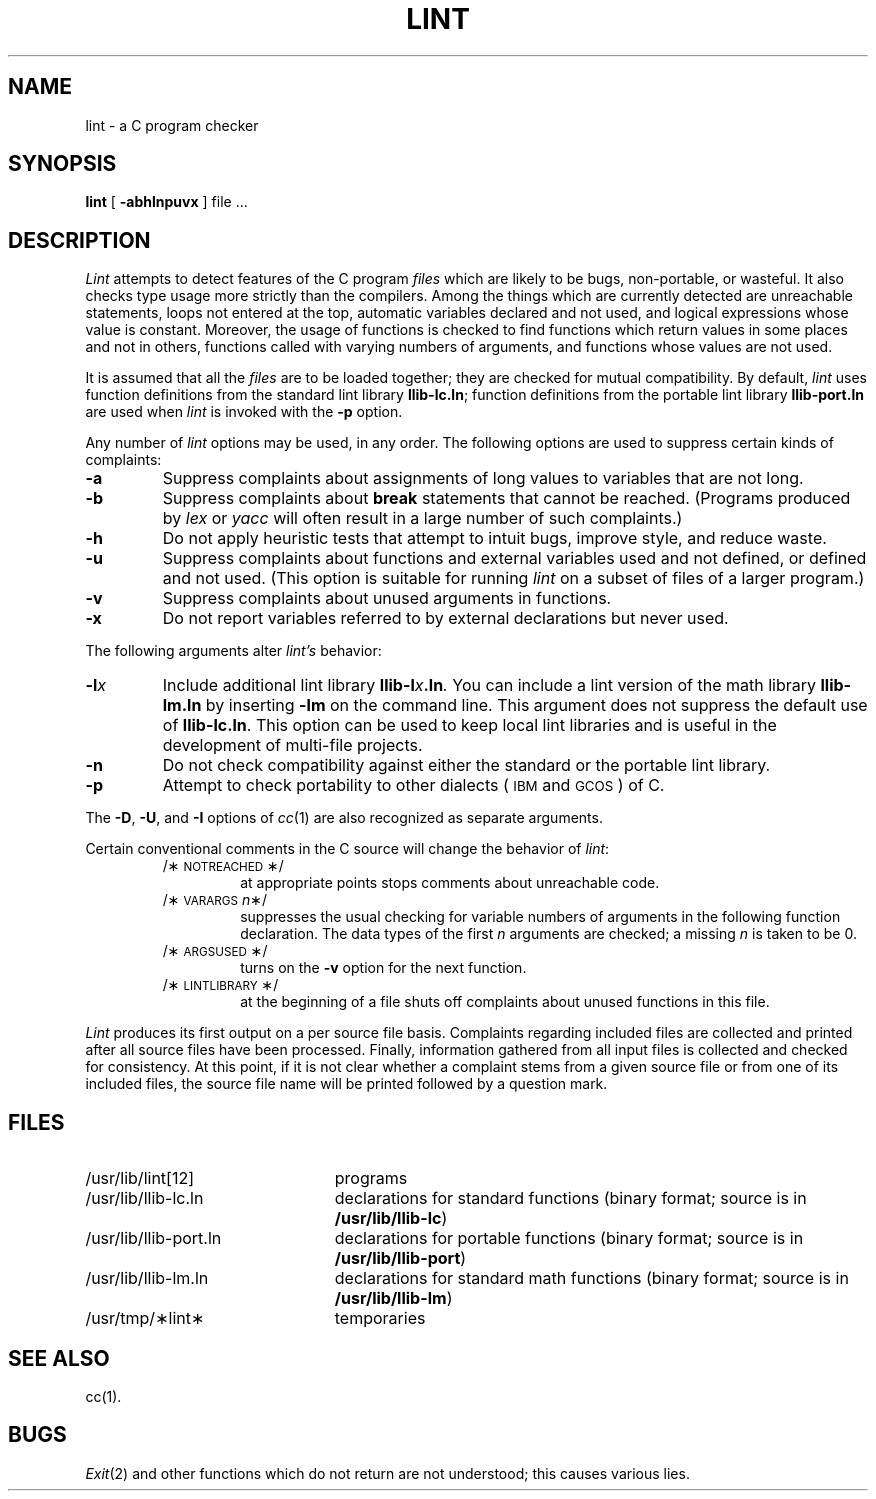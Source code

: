 .TH LINT 1 
.SH NAME
lint \- a C program checker
.SH SYNOPSIS
.B lint
[
.B \-abhlnpuvx
]
file ...
.SH DESCRIPTION
.I Lint\^
attempts to detect features of the C program
.I files\^
which are
likely to be bugs, non-portable, or wasteful.
It also checks type usage more strictly
than the compilers.
Among the things which are currently detected are
unreachable statements,
loops not entered at the top,
automatic variables declared and not used,
and logical expressions whose value is constant.
Moreover, the usage of functions is checked to find
functions which return values in some places and not in others,
functions called with varying numbers of arguments,
and functions whose values are not used.
.PP
It is assumed that all the
.I files\^
are to be loaded together; they are checked for
mutual compatibility.
By default,
.I lint\^
uses function definitions from the standard lint library
.BR llib-lc.ln ;
function definitions from the portable lint library
.B llib-port.ln
are used when
.I lint\^
is invoked with the
.B \-p
option.
.PP
Any number of
.I lint\^
options may be used, in any order.
The following options are used to suppress certain kinds of complaints:
.TP
.B \-a
Suppress complaints about assignments of long values to variables that are not
long.
.TP
.B \-b
Suppress complaints about
.B break
statements that cannot be reached.
(Programs produced by 
.I lex\^
or
.I yacc\^
will often result in a large number of such complaints.)
.TP
.B \-h
Do not apply heuristic tests that attempt to intuit bugs, improve
style, and reduce waste.
.TP
.B \-u
Suppress complaints about functions and external variables used and not defined,
or defined and not used.
(This option is suitable for running
.I lint\^
on a subset of files of a larger program.)
.TP
.B \-v
Suppress complaints about unused arguments in functions.
.TP
.B \-x
Do not report variables referred to by external declarations but never used.
.PP
The following arguments alter
.I lint's\^
behavior:
.TP
.BI \-l x\^
Include additional lint library
.BI llib-l x .ln .
You can include a lint version of the math library
.B llib-lm.ln
by inserting
.B \-lm
on the command line. This argument does not suppress the default use of
.BR llib-lc.ln .
This option can be used to keep local lint libraries and is useful in the
development of multi-file projects.
.TP
.B \-n
Do not check compatibility against either the standard or the portable
lint library.
.TP
.B \-p
Attempt to check portability to other dialects
(\s-1IBM\s0 and \s-1GCOS\s0) of C.
.PP
The
.BR \-D ,
.BR \-U ,
and
.B \-I
options of
.IR cc (1)
are also recognized as separate arguments.
.PP
Certain conventional comments in the C source
will change the behavior of
.IR lint :
.RS
.TP
/\(**\s-1NOTREACHED\s0\(**/
at appropriate points
stops comments about unreachable code.
.TP
.RI /\(**\s-1VARARGS\s+1 n \(**/
suppresses
the usual checking for variable numbers of arguments
in the following function declaration.
The data types of the first
.I n\^
arguments are checked;
a missing
.I n\^
is taken to be 0.
.TP
/\(**\s-1ARGSUSED\s0\(**/
turns on the
.B \-v
option for the next function.
.TP
/\(**\s-1LINTLIBRARY\s0\(**/
at the beginning of a file shuts off complaints about
unused functions in this file.
.RE
.PP
.I Lint\^
produces its first output on a per source file basis.
Complaints regarding included files are collected and printed
after all source files have been processed.
Finally,
information gathered from all input files is collected and checked for
consistency.
At this point,
if it is not clear whether a complaint stems from a given source file or from
one of its included files,
the source file name will be printed followed by a question mark.
.PP
.SH FILES
.PD 0
.TP "\w'/usr/lib/llib-port.ln  'u"
/usr/lib/lint[12]
programs
.TP
/usr/lib/llib-lc.ln
declarations for standard functions 
(binary format; source is in
.BR /usr/lib/llib-lc )
.TP
/usr/lib/llib-port.ln
declarations for portable functions 
(binary format; source is in
.BR /usr/lib/llib-port )
.TP
/usr/lib/llib-lm.ln
declarations for standard math functions 
(binary format; source is in
.BR /usr/lib/llib-lm )
.TP
/usr/tmp/\(**lint\(**
temporaries
.PD
.SH SEE ALSO
cc(1). 
.SH BUGS
.IR Exit (2)
and other functions which do not return
are not understood; this causes various lies.
.\"	@(#)lint.1	5.2 of 5/18/82
